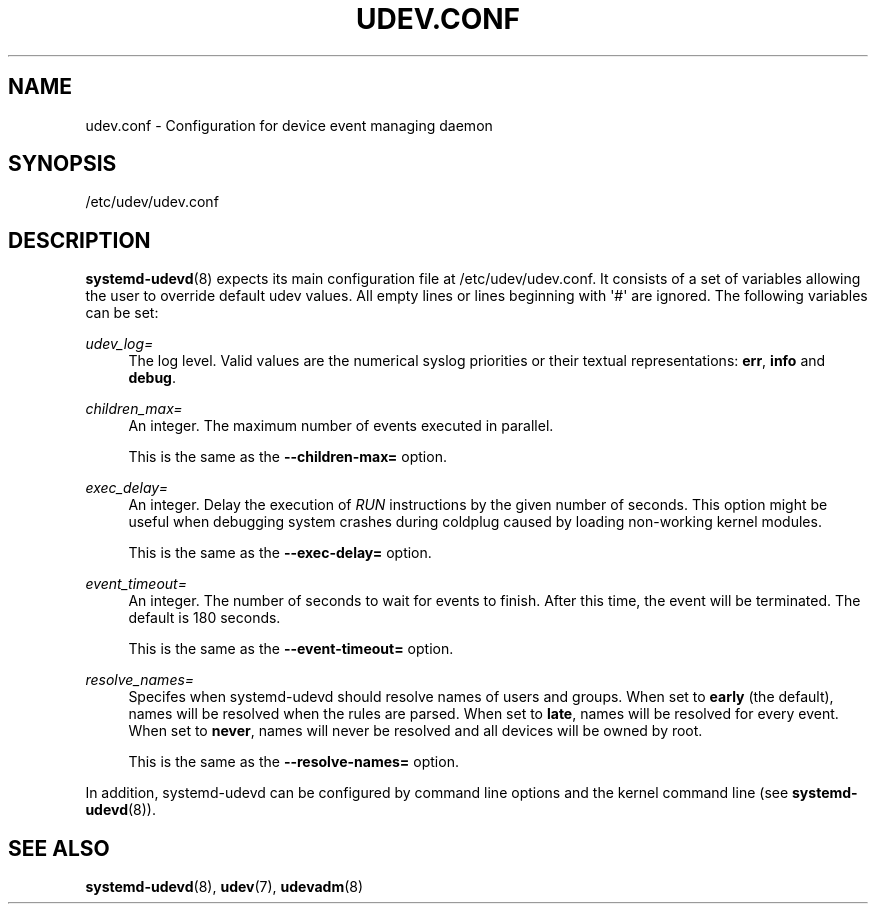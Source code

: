 '\" t
.TH "UDEV\&.CONF" "5" "" "systemd 241" "udev.conf"
.\" -----------------------------------------------------------------
.\" * Define some portability stuff
.\" -----------------------------------------------------------------
.\" ~~~~~~~~~~~~~~~~~~~~~~~~~~~~~~~~~~~~~~~~~~~~~~~~~~~~~~~~~~~~~~~~~
.\" http://bugs.debian.org/507673
.\" http://lists.gnu.org/archive/html/groff/2009-02/msg00013.html
.\" ~~~~~~~~~~~~~~~~~~~~~~~~~~~~~~~~~~~~~~~~~~~~~~~~~~~~~~~~~~~~~~~~~
.ie \n(.g .ds Aq \(aq
.el       .ds Aq '
.\" -----------------------------------------------------------------
.\" * set default formatting
.\" -----------------------------------------------------------------
.\" disable hyphenation
.nh
.\" disable justification (adjust text to left margin only)
.ad l
.\" -----------------------------------------------------------------
.\" * MAIN CONTENT STARTS HERE *
.\" -----------------------------------------------------------------
.SH "NAME"
udev.conf \- Configuration for device event managing daemon
.SH "SYNOPSIS"
.PP
/etc/udev/udev\&.conf
.SH "DESCRIPTION"
.PP
\fBsystemd-udevd\fR(8)
expects its main configuration file at
/etc/udev/udev\&.conf\&. It consists of a set of variables allowing the user to override default udev values\&. All empty lines or lines beginning with \*(Aq#\*(Aq are ignored\&. The following variables can be set:
.PP
\fIudev_log=\fR
.RS 4
The log level\&. Valid values are the numerical syslog priorities or their textual representations:
\fBerr\fR,
\fBinfo\fR
and
\fBdebug\fR\&.
.RE
.PP
\fIchildren_max=\fR
.RS 4
An integer\&. The maximum number of events executed in parallel\&.
.sp
This is the same as the
\fB\-\-children\-max=\fR
option\&.
.RE
.PP
\fIexec_delay=\fR
.RS 4
An integer\&. Delay the execution of
\fIRUN\fR
instructions by the given number of seconds\&. This option might be useful when debugging system crashes during coldplug caused by loading non\-working kernel modules\&.
.sp
This is the same as the
\fB\-\-exec\-delay=\fR
option\&.
.RE
.PP
\fIevent_timeout=\fR
.RS 4
An integer\&. The number of seconds to wait for events to finish\&. After this time, the event will be terminated\&. The default is 180 seconds\&.
.sp
This is the same as the
\fB\-\-event\-timeout=\fR
option\&.
.RE
.PP
\fIresolve_names=\fR
.RS 4
Specifes when systemd\-udevd should resolve names of users and groups\&. When set to
\fBearly\fR
(the default), names will be resolved when the rules are parsed\&. When set to
\fBlate\fR, names will be resolved for every event\&. When set to
\fBnever\fR, names will never be resolved and all devices will be owned by root\&.
.sp
This is the same as the
\fB\-\-resolve\-names=\fR
option\&.
.RE
.PP
In addition,
systemd\-udevd
can be configured by command line options and the kernel command line (see
\fBsystemd-udevd\fR(8))\&.
.SH "SEE ALSO"
.PP
\fBsystemd-udevd\fR(8),
\fBudev\fR(7),
\fBudevadm\fR(8)
